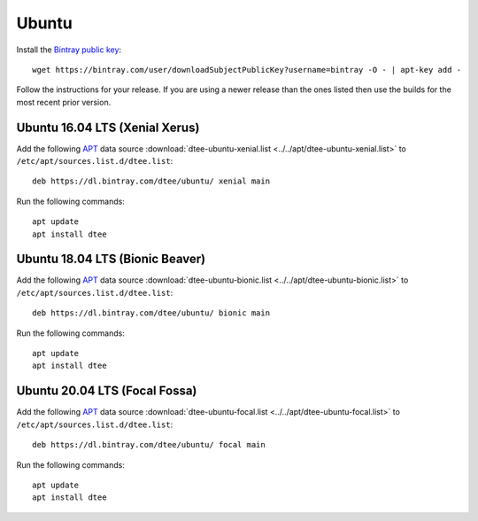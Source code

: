 Ubuntu
======

Install the `Bintray public key`_::

    wget https://bintray.com/user/downloadSubjectPublicKey?username=bintray -O - | apt-key add -

Follow the instructions for your release. If you are using a newer release than
the ones listed then use the builds for the most recent prior version.

Ubuntu 16.04 LTS (Xenial Xerus)
-------------------------------

Add the following APT_ data source
:download:`dtee-ubuntu-xenial.list <../../apt/dtee-ubuntu-xenial.list>`
to ``/etc/apt/sources.list.d/dtee.list``::

    deb https://dl.bintray.com/dtee/ubuntu/ xenial main

Run the following commands::

    apt update
    apt install dtee

Ubuntu 18.04 LTS (Bionic Beaver)
--------------------------------

Add the following APT_ data source
:download:`dtee-ubuntu-bionic.list <../../apt/dtee-ubuntu-bionic.list>`
to ``/etc/apt/sources.list.d/dtee.list``::

    deb https://dl.bintray.com/dtee/ubuntu/ bionic main

Run the following commands::

    apt update
    apt install dtee

.. _Bintray public key: https://bintray.com/bintray
.. _APT: https://en.wikipedia.org/wiki/APT_(Debian)

Ubuntu 20.04 LTS (Focal Fossa)
------------------------------

Add the following APT_ data source
:download:`dtee-ubuntu-focal.list <../../apt/dtee-ubuntu-focal.list>`
to ``/etc/apt/sources.list.d/dtee.list``::

    deb https://dl.bintray.com/dtee/ubuntu/ focal main

Run the following commands::

    apt update
    apt install dtee

.. _Bintray public key: https://bintray.com/bintray
.. _APT: https://en.wikipedia.org/wiki/APT_(Debian)
